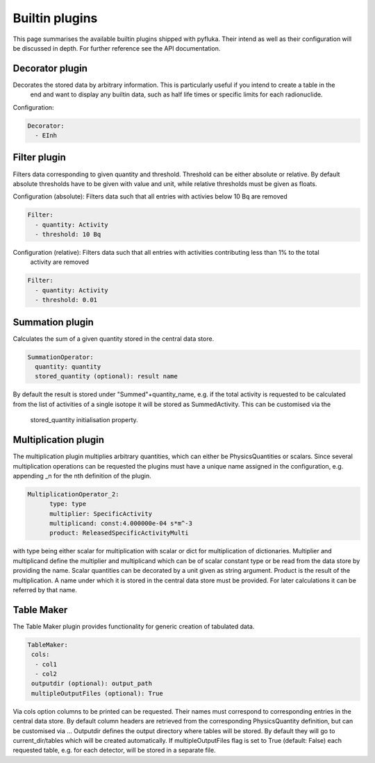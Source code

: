 .. _plugins_ref:

Builtin plugins
===============

This page summarises the available builtin plugins shipped with pyfluka. Their intend as well as their configuration
will be discussed in depth. For further reference see the API documentation.


Decorator plugin
----------------

Decorates the stored data by arbitrary information. This is particularly useful if you intend to create a table in the
 end and want to display any builtin data, such as half life times or specific limits for each radionuclide.

Configuration:

.. code-block:: yaml

      Decorator:
        - EInh

Filter plugin
-------------

Filters data corresponding to given quantity and threshold. Threshold can be either absolute or relative. By default
absolute thresholds have to be given with value and unit, while relative thresholds must be given as floats.

Configuration (absolute): Filters data such that all entries with activies below 10 Bq are removed

.. code-block:: yaml

      Filter:
        - quantity: Activity
        - threshold: 10 Bq

Configuration (relative): Filters data such that all entries with activities contributing less than 1% to the total
 activity are removed

.. code-block:: yaml

      Filter:
        - quantity: Activity
        - threshold: 0.01


Summation plugin
----------------

Calculates the sum of a given quantity stored in the central data store.

.. code-block:: yaml

      SummationOperator:
        quantity: quantity
        stored_quantity (optional): result name

By default the result is stored under "Summed"+quantity_name, e.g. if the total activity is requested to be calculated
from the list of activities of a single isotope it will be stored as SummedActivity. This can be customised via the
  stored_quantity initialisation property.


Multiplication plugin
---------------------

The multiplication plugin multiplies arbitrary quantities, which can either be PhysicsQuantities or scalars. Since
several multiplication operations can be requested the plugins must have a unique name assigned in the configuration,
e.g. appending _n for the nth definition of the plugin.

.. code-block:: yaml

      MultiplicationOperator_2:
            type: type
            multiplier: SpecificActivity
            multiplicand: const:4.000000e-04 s*m^-3
            product: ReleasedSpecificActivityMulti

with type being either scalar for multiplication with scalar or dict for multiplication of dictionaries. Multiplier
and multiplicand define the multiplier and multiplicand which can be of scalar constant type or be read from the data
store by providing the name. Scalar quantities can be decorated by a unit given as string argument. Product is the result
of the multiplication. A name under which it is stored in the central data store must be provided. For later
calculations it can be referred by that name.


Table Maker
-----------

The Table Maker plugin provides functionality for generic creation of tabulated data.

.. code-block:: yaml

      TableMaker:
       cols:
        - col1
        - col2
       outputdir (optional): output_path
       multipleOutputFiles (optional): True

Via cols option columns to be printed can be requested. Their names must correspond to corresponding entries in the
central data store. By default column headers are retrieved from the corresponding PhysicsQuantity definition, but can
be customised via ... Outputdir defines the output directory where tables will be stored. By default they will go to
current_dir/tables which will be created automatically. If multipleOutputFiles flag is set to True (default: False) each
requested table, e.g. for each detector, will be stored in a separate file.